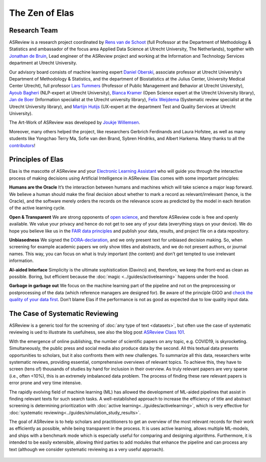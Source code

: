 The Zen of Elas
---------------

Research Team
~~~~~~~~~~~~~

ASReview is a research project coordinated by `Rens van de Schoot
<www.rensvandeschoot.com>`_ (full Professor at the Department of Methodology &
Statistics and ambassador of the focus area Applied Data Science at Utrecht
University, The Netherlands), together with `Jonathan de Bruin
<https://github.com/J535D165>`_, Lead engineer of the ASReview project and
working at the Information and Technology Services department at Utrecht
University.

Our advisory board consists of machine learning expert `Daniel Oberski
<http://daob.nl/about-me/>`_, associate professor at Utrecht University’s
Department of Methodology & Statistics, and the department of Biostatistics at
the Julius Center, University Medical Center Utrecht),  full professor `Lars
Tummers <https://larstummers.com/>`_ (Professor of Public Management and
Behavior at Utrecht University), `Ayoub Bagheri <https://www.uu.nl/staff/ABagheri>`_ (NLP-expert at Utrecht University),
`Bianca Kramer <https://www.uu.nl/staff/bmrkramer>`_ (Open Science expert at
the Utrecht University library), `Jan de Boer
<https://www.uu.nl/staff/JdeBoer>`_ (Information specialist at the Utrecht
university library), `Felix Weijdema <https://www.uu.nl/staff/FPWeijdema>`_
(Systematic review specialist at the Utrecht University library), and `Martijn
Hutijs <https://www.uu.nl/staff/MTIHuijts>`_ (UX-expert at the department Test
and Quality Services at Utrecht University).

The Art-Work of ASReview was developed by `Joukje Willemsen <http://www.statistics-illustrated.com/>`_.

Moreover, many others helped the project, like researchers Gerbrich Ferdinands
and Laura Hofstee, as well as many students like Yongchao Terry Ma, Sofie van
den Brand, Sybren Hindriks, and Albert Harkema. Many thanks to all the
`contributors <https://github.com/asreview/asreview/blob/master/CONTRIBUTORS.md>`_!


Principles of Elas
~~~~~~~~~~~~~~~~~~




Elas is the mascotte of ASReview and your `Electronic Learning Assistant
<https://asreview.nl/the-story-behind-elas/>`_ who will guide you through the
interactive process  of making decisions using Artificial Intelligence in
ASReview. Elas comes with some important principles:


**Humans are the Oracle**
It’s the interaction between humans and machines
which will take science a major leap forward. We believe a human should make
the final decision about whether to mark a record as relevant/irrelevant
(hence, is the Oracle), and the software merely orders the records on the
relevance score as predicted by the model in each iteration of the active
learning cycle.


**Open & Transparent**
We are strong opponents of `open science <https://asreview.nl/open-science/>`_,
and therefore ASReview code is free and openly available. We value your privacy
and hence do not get to see any of your data
(everything stays on your device). We do hope you believe like us in the
`FAIR data principles <https://www.go-fair.org/fair-principles/>`_ and publish your data,
results, and project file on a data repository.


**Unbiasedness**
We signed the `DORA-declaration <https://sfdora.org/>`_, and we
only present text for unbiased decision making. So, when screening for
example academic papers we only show titles and abstracts, and we do not
present authors, or journal names. This way, you can focus on what is truly
important (the content) and don’t get tempted to use irrelevant information.


**AI-aided Interface** Simplicity is the ultimate sophistication (Davinci)
and, therefore, we keep the front-end as clean as possible. Boring, but
efficient because the :doc:`magic <../guides/activelearning>` happens under
the hood.


**Garbage in garbage out**
We focus on the machine learning part of the pipeline and not on the preprocessing or
postprocessing of the data (which reference managers are designed for). Be
aware of the principle GIGO and `check the quality of your data first <https://asreview.nl/the-importance-of-abstracts/>`_. Don’t blame Elas if the performance is not as good as expected due to low quality input data.

.. figure:: ../../images/TheZENofELAS.png
   :alt: The Zen of Elas


The Case of Systematic Reviewing
~~~~~~~~~~~~~~~~~~~~~~~~~~~~~~~~

ASReview is a generic tool for the screening  of :doc:`any type of
text <datasets>`, but often use the case of systematic reviewing is ued to
illustrate its usefulness, see also the blog post `ASReview Class 101 <https://asreview.nl/asreview-class-101/>`_.

With the emergence of online publishing, the number of scientific papers on
any topic, e.g. COVID19, is skyrocketing. Simultaneously, the public press
and social media also produce data by the second. All this textual data
presents opportunities to scholars, but it also confronts them with new
challenges. To summarize all this data, researchers write systematic reviews,
providing essential, comprehensive overviews of relevant topics.  To achieve
this, they have to screen (tens of) thousands of studies by hand  for
inclusion in their overview. As truly relevant papers are very sparse (i.e.,
often <10%),  this is an extremely imbalanced data problem. The process of
finding these  rare relevant papers is error prone and very time intensive.

The rapidly evolving field of machine learning (ML) has allowed the
development  of ML-aided pipelines that assist in finding relevant texts for
such search tasks.  A well-established approach to increase the efficiency of
title and abstract  screening is determining prioritization with :doc:`active
learning<../guides/activelearning>`,  which is very effective
for :doc:`systematic reviewing<../guides/simulation_study_results>`.

The goal of ASReview is to help scholars and practitioners to get an overview
of the most relevant records for their work as efficiently as possible, while
being transparent in the process. It is uses active learning, allows multiple
ML-models,  and ships with a benchmark mode which is especially useful for
comparing and designing algorithms.  Furthermore, it is intended to be easily
extensible, allowing third parties to add modules  that enhance the pipeline
and can process any text (although we consider systematic reviewing as a very
useful approach).


.. figure:: ../../images/FlowChartC.png
   :alt: AI-aided Pipeline


